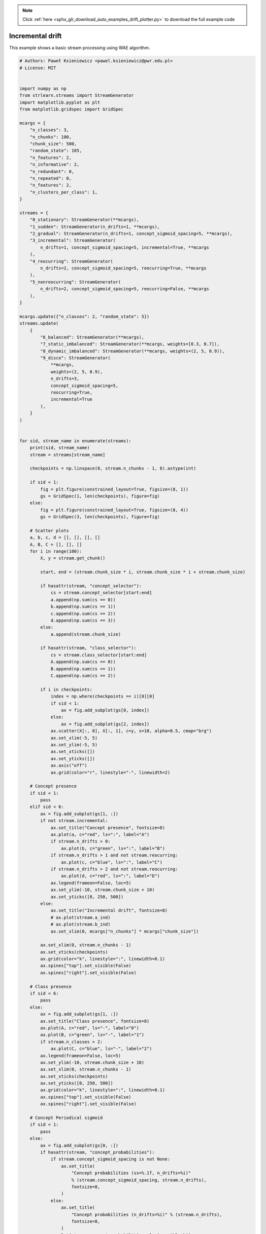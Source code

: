 .. note::
    :class: sphx-glr-download-link-note

    Click :ref:`here <sphx_glr_download_auto_examples_drift_plotter.py>` to download the full example code
.. rst-class:: sphx-glr-example-title

.. _sphx_glr_auto_examples_drift_plotter.py:


==========================
Incremental drift
==========================
This example shows a basic stream processing using WAE algorithm.




.. code-block:: python


    # Authors: Paweł Ksieniewicz <pawel.ksieniewicz@pwr.edu.pl>
    # License: MIT


    import numpy as np
    from strlearn.streams import StreamGenerator
    import matplotlib.pyplot as plt
    from matplotlib.gridspec import GridSpec

    mcargs = {
        "n_classes": 3,
        "n_chunks": 100,
        "chunk_size": 500,
        "random_state": 105,
        "n_features": 2,
        "n_informative": 2,
        "n_redundant": 0,
        "n_repeated": 0,
        "n_features": 2,
        "n_clusters_per_class": 1,
    }

    streams = {
        "0_stationary": StreamGenerator(**mcargs),
        "1_sudden": StreamGenerator(n_drifts=1, **mcargs),
        "2_gradual": StreamGenerator(n_drifts=1, concept_sigmoid_spacing=5, **mcargs),
        "3_incremental": StreamGenerator(
            n_drifts=1, concept_sigmoid_spacing=5, incremental=True, **mcargs
        ),
        "4_reocurring": StreamGenerator(
            n_drifts=2, concept_sigmoid_spacing=5, reocurring=True, **mcargs
        ),
        "5_nonreocurring": StreamGenerator(
            n_drifts=2, concept_sigmoid_spacing=5, reocurring=False, **mcargs
        ),
    }

    mcargs.update({"n_classes": 2, "random_state": 5})
    streams.update(
        {
            "6_balanced": StreamGenerator(**mcargs),
            "7_static_imbalanced": StreamGenerator(**mcargs, weights=[0.3, 0.7]),
            "8_dynamic_imbalanced": StreamGenerator(**mcargs, weights=(2, 5, 0.9)),
            "9_disco": StreamGenerator(
                **mcargs,
                weights=(2, 5, 0.9),
                n_drifts=3,
                concept_sigmoid_spacing=5,
                reocurring=True,
                incremental=True
            ),
        }
    )


    for sid, stream_name in enumerate(streams):
        print(sid, stream_name)
        stream = streams[stream_name]

        checkpoints = np.linspace(0, stream.n_chunks - 1, 8).astype(int)

        if sid < 1:
            fig = plt.figure(constrained_layout=True, figsize=(8, 1))
            gs = GridSpec(1, len(checkpoints), figure=fig)
        else:
            fig = plt.figure(constrained_layout=True, figsize=(8, 4))
            gs = GridSpec(3, len(checkpoints), figure=fig)

        # Scatter plots
        a, b, c, d = [], [], [], []
        A, B, C = [], [], []
        for i in range(100):
            X, y = stream.get_chunk()

            start, end = (stream.chunk_size * i, stream.chunk_size * i + stream.chunk_size)

            if hasattr(stream, "concept_selector"):
                cs = stream.concept_selector[start:end]
                a.append(np.sum(cs == 0))
                b.append(np.sum(cs == 1))
                c.append(np.sum(cs == 2))
                d.append(np.sum(cs == 3))
            else:
                a.append(stream.chunk_size)

            if hasattr(stream, "class_selector"):
                cs = stream.class_selector[start:end]
                A.append(np.sum(cs == 0))
                B.append(np.sum(cs == 1))
                C.append(np.sum(cs == 2))

            if i in checkpoints:
                index = np.where(checkpoints == i)[0][0]
                if sid < 1:
                    ax = fig.add_subplot(gs[0, index])
                else:
                    ax = fig.add_subplot(gs[2, index])
                ax.scatter(X[:, 0], X[:, 1], c=y, s=10, alpha=0.5, cmap="brg")
                ax.set_xlim(-5, 5)
                ax.set_ylim(-5, 5)
                ax.set_xticks([])
                ax.set_yticks([])
                ax.axis("off")
                ax.grid(color="r", linestyle="-", linewidth=2)

        # Concept presence
        if sid < 1:
            pass
        elif sid < 6:
            ax = fig.add_subplot(gs[1, :])
            if not stream.incremental:
                ax.set_title("Concept presence", fontsize=8)
                ax.plot(a, c="red", ls=":", label="A")
                if stream.n_drifts > 0:
                    ax.plot(b, c="green", ls=":", label="B")
                if stream.n_drifts > 1 and not stream.reocurring:
                    ax.plot(c, c="blue", ls=":", label="C")
                if stream.n_drifts > 2 and not stream.reocurring:
                    ax.plot(d, c="red", ls=":", label="D")
                ax.legend(frameon=False, loc=5)
                ax.set_ylim(-10, stream.chunk_size + 10)
                ax.set_yticks([0, 250, 500])
            else:
                ax.set_title("Incremental drift", fontsize=8)
                # ax.plot(stream.a_ind)
                # ax.plot(stream.b_ind)
                ax.set_xlim(0, mcargs["n_chunks"] * mcargs["chunk_size"])

            ax.set_xlim(0, stream.n_chunks - 1)
            ax.set_xticks(checkpoints)
            ax.grid(color="k", linestyle=":", linewidth=0.1)
            ax.spines["top"].set_visible(False)
            ax.spines["right"].set_visible(False)

        # Class presence
        if sid < 6:
            pass
        else:
            ax = fig.add_subplot(gs[1, :])
            ax.set_title("Class presence", fontsize=8)
            ax.plot(A, c="red", ls="-", label="0")
            ax.plot(B, c="green", ls="-", label="1")
            if stream.n_classes > 2:
                ax.plot(C, c="blue", ls="-", label="2")
            ax.legend(frameon=False, loc=5)
            ax.set_ylim(-10, stream.chunk_size + 10)
            ax.set_xlim(0, stream.n_chunks - 1)
            ax.set_xticks(checkpoints)
            ax.set_yticks([0, 250, 500])
            ax.grid(color="k", linestyle=":", linewidth=0.1)
            ax.spines["top"].set_visible(False)
            ax.spines["right"].set_visible(False)

        # Concept Periodical sigmoid
        if sid < 1:
            pass
        else:
            ax = fig.add_subplot(gs[0, :])
            if hasattr(stream, "concept_probabilities"):
                if stream.concept_sigmoid_spacing is not None:
                    ax.set_title(
                        "Concept probabilities (ss=%.1f, n_drifts=%i)"
                        % (stream.concept_sigmoid_spacing, stream.n_drifts),
                        fontsize=8,
                    )
                else:
                    ax.set_title(
                        "Concept probabilities (n_drifts=%i)" % (stream.n_drifts),
                        fontsize=8,
                    )
                ax.plot(stream.concept_probabilities, lw=1, c="black")
            else:
                ax.set_title("No concept probabilities", fontsize=8)
            ax.set_ylim(-0.05, 1.05)
            ax.set_xlim(0, mcargs["n_chunks"] * mcargs["chunk_size"])
            ax.grid(color="k", linestyle=":", linewidth=0.1)
            ax.spines["top"].set_visible(False)
            ax.spines["right"].set_visible(False)

        # Class Periodical sigmoid

        if sid < 6:
            pass
        else:
            ax = fig.add_subplot(gs[0, :])
            if hasattr(stream, "class_probabilities"):
                ax.set_title(
                    "Class probabilities (ss=%.1f, n_drifts=%i, ba=%.1f)"
                    % (
                        stream.class_sigmoid_spacing,
                        stream.n_balance_drifts,
                        stream.balance_amplitude,
                    ),
                    fontsize=8,
                )
                ax.plot(stream.class_probabilities, lw=1, c="black")
            else:
                ax.set_title("No class probabilities", fontsize=8)
                ax.set_xlim(0, mcargs["n_chunks"] * mcargs["chunk_size"])
            ax.set_ylim(-0.05, 1.05)
            ax.set_xlim(0, mcargs["n_chunks"] * mcargs["chunk_size"])
            ax.grid(color="k", linestyle=":", linewidth=0.1)
            ax.spines["top"].set_visible(False)
            ax.spines["right"].set_visible(False)

        plt.savefig("../plots/%s.png" % stream_name)

**Total running time of the script:** ( 0 minutes  0.000 seconds)


.. _sphx_glr_download_auto_examples_drift_plotter.py:


.. only :: html

 .. container:: sphx-glr-footer
    :class: sphx-glr-footer-example



  .. container:: sphx-glr-download

     :download:`Download Python source code: drift_plotter.py <drift_plotter.py>`



  .. container:: sphx-glr-download

     :download:`Download Jupyter notebook: drift_plotter.ipynb <drift_plotter.ipynb>`


.. only:: html

 .. rst-class:: sphx-glr-signature

    `Gallery generated by Sphinx-Gallery <https://sphinx-gallery.readthedocs.io>`_
